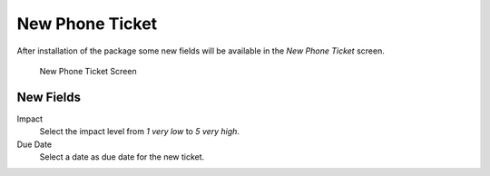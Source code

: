 New Phone Ticket
================

After installation of the package some new fields will be available in the *New Phone Ticket* screen.

.. figure:: images/tickets-new-phone-ticket.png
   :alt: New Phone Ticket Screen

   New Phone Ticket Screen


New Fields
----------

Impact
   Select the impact level from *1 very low* to *5 very high*.

Due Date
   Select a date as due date for the new ticket.
